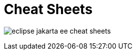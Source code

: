 = Cheat Sheets

ifndef::is-root[]
:imagesdir: assets
endif::[]

image:eclipse-jakarta-ee-cheat-sheets.png[]